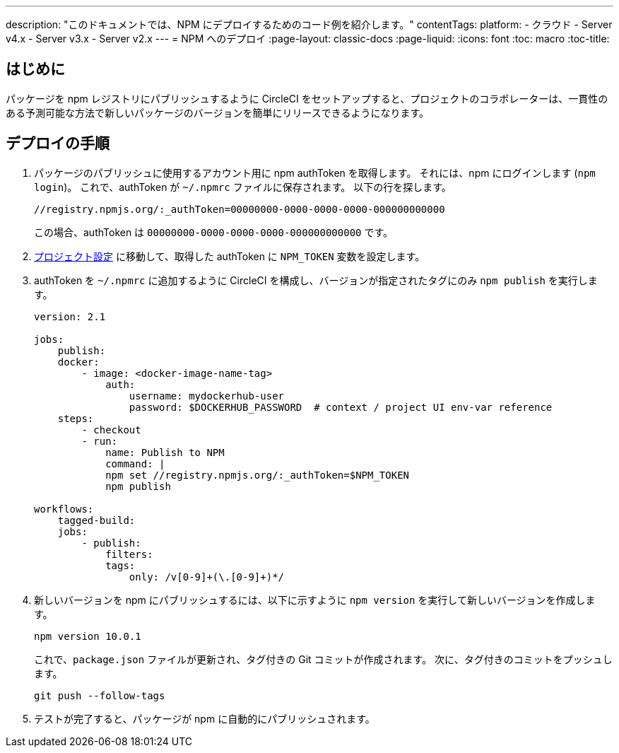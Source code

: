 ---

description: "このドキュメントでは、NPM にデプロイするためのコード例を紹介します。"
contentTags:
  platform:
  - クラウド
  - Server v4.x
  - Server v3.x
  - Server v2.x
---
= NPM へのデプロイ
:page-layout: classic-docs
:page-liquid:
:icons: font
:toc: macro
:toc-title:

[#introduction]
== はじめに

パッケージを npm レジストリにパブリッシュするように CircleCI をセットアップすると、プロジェクトのコラボレーターは、一貫性のある予測可能な方法で新しいパッケージのバージョンを簡単にリリースできるようになります。

[#deploy-instructions]
== デプロイの手順

1. パッケージのパブリッシュに使用するアカウント用に npm authToken を取得します。 それには、npm にログインします (`npm login`)。 これで、authToken が `~/.npmrc` ファイルに保存されます。 以下の行を探します。
+
```shell
//registry.npmjs.org/:_authToken=00000000-0000-0000-0000-000000000000
```
+
この場合、authToken は `00000000-0000-0000-0000-000000000000` です。
1. <<environment-variables#setting-environment-variables-for-all-commands-without-adding-them-to-git,プロジェクト設定>> に移動して、取得した authToken に `NPM_TOKEN` 変数を設定します。
1. authToken を `~/.npmrc` に追加するように CircleCI を構成し、バージョンが指定されたタグにのみ `npm publish` を実行します。
+
```yaml
version: 2.1

jobs:
    publish:
    docker:
        - image: <docker-image-name-tag>
            auth:
                username: mydockerhub-user
                password: $DOCKERHUB_PASSWORD  # context / project UI env-var reference
    steps:
        - checkout
        - run:
            name: Publish to NPM
            command: |
            npm set //registry.npmjs.org/:_authToken=$NPM_TOKEN
            npm publish

workflows:
    tagged-build:
    jobs:
        - publish:
            filters:
            tags:
                only: /v[0-9]+(\.[0-9]+)*/
```
1. 新しいバージョンを npm にパブリッシュするには、以下に示すように `npm version` を実行して新しいバージョンを作成します。
+
```shell
npm version 10.0.1
```
+
これで、`package.json` ファイルが更新され、タグ付きの Git コミットが作成されます。 次に、タグ付きのコミットをプッシュします。
+
```shell
git push --follow-tags
```
1. テストが完了すると、パッケージが npm に自動的にパブリッシュされます。